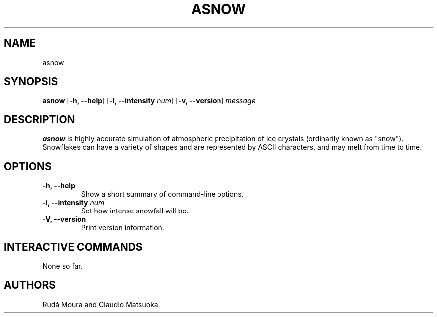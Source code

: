 .TH "ASNOW" "1" "Version 0\&.1" "Dec 2018"
.PP 
.SH "NAME" 
asnow
.PP 
.SH "SYNOPSIS" 
\fBasnow\fP
[\fB\-h, \-\-help\fP]
[\fB\-i, \-\-intensity\fP \fInum\fP]
[\fB\-v, \-\-version\fP]
\fImessage\fP
.PP 
.SH "DESCRIPTION" 
\fBasnow\fP is highly accurate simulation of atmospheric precipitation of
ice crystals (ordinarily known as "snow")\&. Snowflakes can have a variety
of shapes and are represented by ASCII characters, and may melt from time
to time\&.
.PP 
.SH "OPTIONS" 
.IP "\fB\-h, \-\-help\fP"
Show a short summary of command-line options\&.
.IP "\fB\-i, \-\-intensity\fP \fInum\fP" 
Set how intense snowfall will be\&.
.IP "\fB\-V, \-\-version\fP"
Print version information\&.
.PP
.SH "INTERACTIVE COMMANDS" 
None so far\&.
.PP 
.SH "AUTHORS" 
Rudá Moura and Claudio Matsuoka\&.
.PP 
